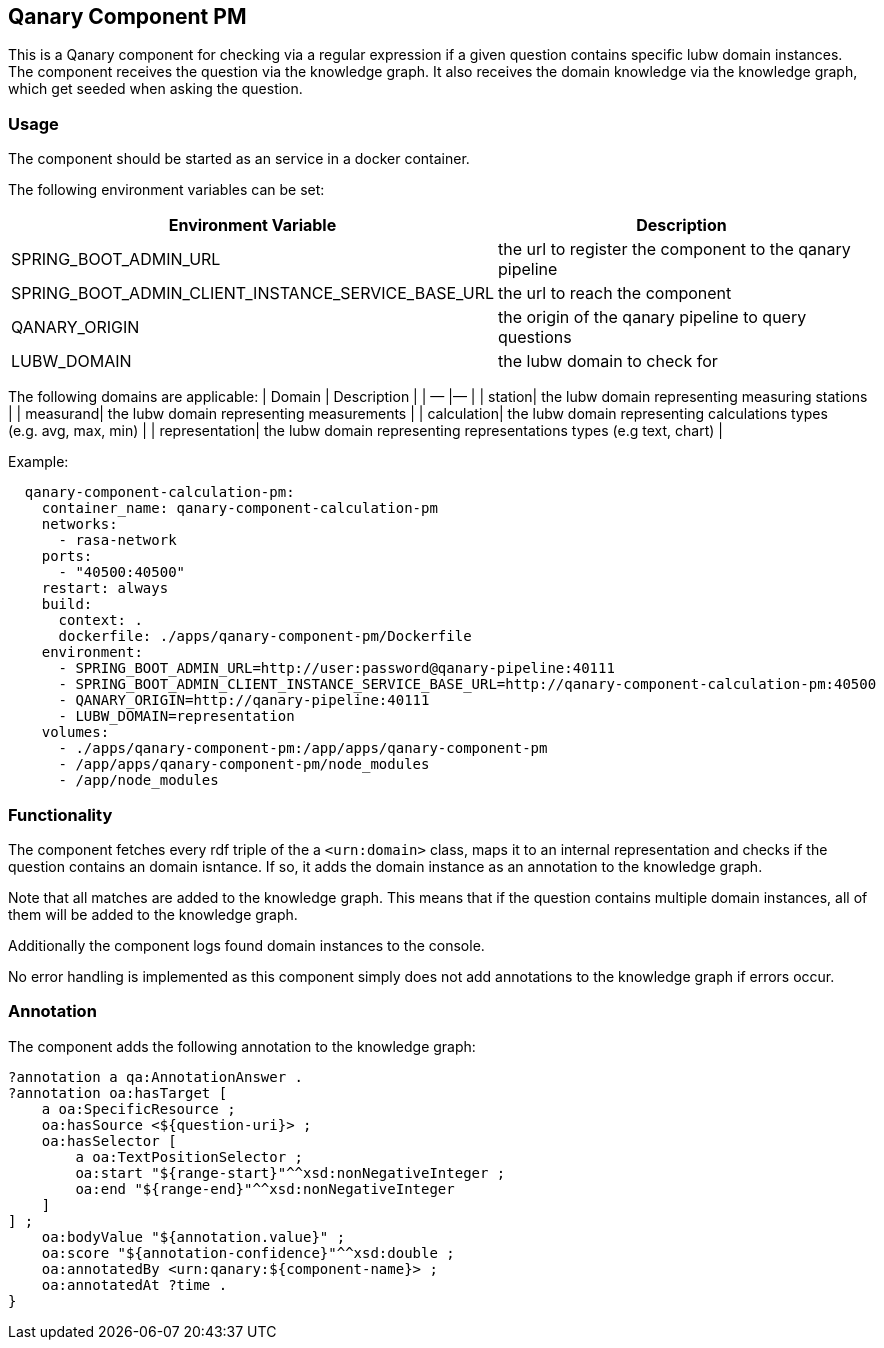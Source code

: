 == Qanary Component PM

This is a Qanary component for checking via a regular expression if a given question contains specific lubw domain instances. The component receives the question via the knowledge graph. It also receives the domain knowledge via the knowledge graph, which get seeded when asking the question.

=== Usage

The component should be started as an service in a docker container.

The following environment variables can be set:

[width="100%",cols="48%,52%",options="header",]
|===
|Environment Variable |Description
|SPRING_BOOT_ADMIN_URL |the url to register the component to the qanary pipeline
|SPRING_BOOT_ADMIN_CLIENT_INSTANCE_SERVICE_BASE_URL |the url to reach the component
|QANARY_ORIGIN |the origin of the qanary pipeline to query questions
|LUBW_DOMAIN |the lubw domain to check for
|===

The following domains are applicable: | Domain | Description | | — |— | | station| the lubw domain representing measuring stations | | measurand| the lubw domain representing measurements | | calculation| the lubw domain representing calculations types (e.g. avg, max, min) | | representation| the lubw domain representing representations types (e.g text, chart) |

Example:

[source,bash]
----
  qanary-component-calculation-pm:
    container_name: qanary-component-calculation-pm
    networks:
      - rasa-network
    ports:
      - "40500:40500"
    restart: always
    build:
      context: .
      dockerfile: ./apps/qanary-component-pm/Dockerfile
    environment:
      - SPRING_BOOT_ADMIN_URL=http://user:password@qanary-pipeline:40111
      - SPRING_BOOT_ADMIN_CLIENT_INSTANCE_SERVICE_BASE_URL=http://qanary-component-calculation-pm:40500
      - QANARY_ORIGIN=http://qanary-pipeline:40111
      - LUBW_DOMAIN=representation
    volumes:
      - ./apps/qanary-component-pm:/app/apps/qanary-component-pm
      - /app/apps/qanary-component-pm/node_modules
      - /app/node_modules
----

=== Functionality

The component fetches every rdf triple of the a `<urn:domain>` class, maps it to an internal representation and checks if the question contains an domain isntance. If so, it adds the domain instance as an annotation to the knowledge graph.

Note that all matches are added to the knowledge graph. This means that if the question contains multiple domain instances, all of them will be added to the knowledge graph.

Additionally the component logs found domain instances to the console.

No error handling is implemented as this component simply does not add annotations to the knowledge graph if errors occur.

=== Annotation

The component adds the following annotation to the knowledge graph:

[source,turtle]
----
?annotation a qa:AnnotationAnswer .
?annotation oa:hasTarget [
    a oa:SpecificResource ;
    oa:hasSource <${question-uri}> ;
    oa:hasSelector [
        a oa:TextPositionSelector ;
        oa:start "${range-start}"^^xsd:nonNegativeInteger ;
        oa:end "${range-end}"^^xsd:nonNegativeInteger
    ]
] ;
    oa:bodyValue "${annotation.value}" ;
    oa:score "${annotation-confidence}"^^xsd:double ;
    oa:annotatedBy <urn:qanary:${component-name}> ;
    oa:annotatedAt ?time .
}
----
